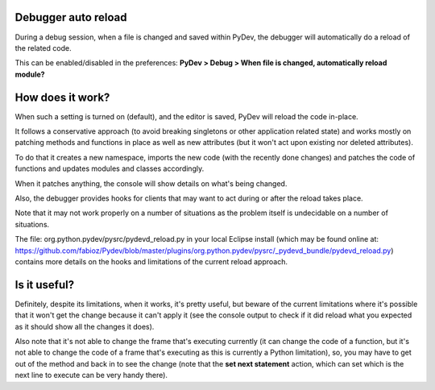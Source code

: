 Debugger auto reload
======================

During a debug session, when a file is changed and saved within PyDev, the debugger will automatically 
do a reload of the related code.

This can be enabled/disabled in the preferences: **PyDev > Debug > When file is changed, automatically reload module?**

How does it work?
==================

When such a setting is turned on (default), and the editor is saved, PyDev will reload the code in-place. 

It follows a conservative approach (to avoid breaking singletons or other application related state) and works mostly on patching
methods and functions in place as well as new attributes (but it won't act upon existing nor deleted attributes).

To do that it creates a new namespace, imports the new code (with the recently done changes) and patches the code
of functions and updates modules and classes accordingly.

When it patches anything, the console will show details on what's being changed.

Also, the debugger provides hooks for clients that may want to act during or after the reload takes place.

Note that it may not work properly on a number of situations as the problem itself is undecidable on a number of situations.

The file: org.python.pydev/pysrc/pydevd_reload.py in your local Eclipse install 
(which may be found online at: https://github.com/fabioz/Pydev/blob/master/plugins/org.python.pydev/pysrc/_pydevd_bundle/pydevd_reload.py)
contains more details on the hooks and limitations of the current reload approach.

Is it useful?
===============

Definitely, despite its limitations, when it works, it's pretty useful, but beware of the current limitations where it's possible that it won't
get the change because it can't apply it (see the console output to check if it did reload what you expected as it should show all the changes it does).

Also note that it's not able to change the frame that's executing currently (it can change the code of a function, but it's not
able to change the code of a frame that's executing as this is currently a Python limitation), so, you may have to get
out of the method and back in to see the change (note that the **set next statement** action, which can set which is the
next line to execute can be very handy there). 